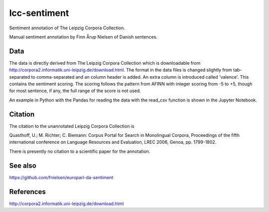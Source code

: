 lcc-sentiment
=============

Sentiment annotation of The Leipzig Corpora Collection.

Manual sentiment annotation by Finn Årup Nielsen of Danish sentences.

Data
----
The data is directly derived from The Leipzig Corpora Collection which is downloadable from http://corpora2.informatik.uni-leipzig.de/download.html.
The format in the data files is changed slightly from tab-separated to comma-separated and an column header is added.
An extra column is introduced called 'valence'.
This contains the sentiment scoring. 
The scoring follows the pattern from AFINN with integer scoring from -5 to +5,
though for most sentence, if any, the full range of the score is not used. 

An example in Python with the Pandas for reading the data with the read_csv function is shown in the Jupyter Notebook.


Citation
--------
The citation to the unannotated Leipzig Corpora Collection is

Quasthoff, U.; M. Richter; C. Biemann: Corpus Portal for Search in Monolingual Corpora, Proceedings of the fifth international conference on Language Resources and Evaluation, LREC 2006, Genoa, pp. 1799-1802.

There is presently no citation to a scientific paper for the annotation. 

See also
--------
https://github.com/fnielsen/europarl-da-sentiment


References
----------
http://corpora2.informatik.uni-leipzig.de/download.html
